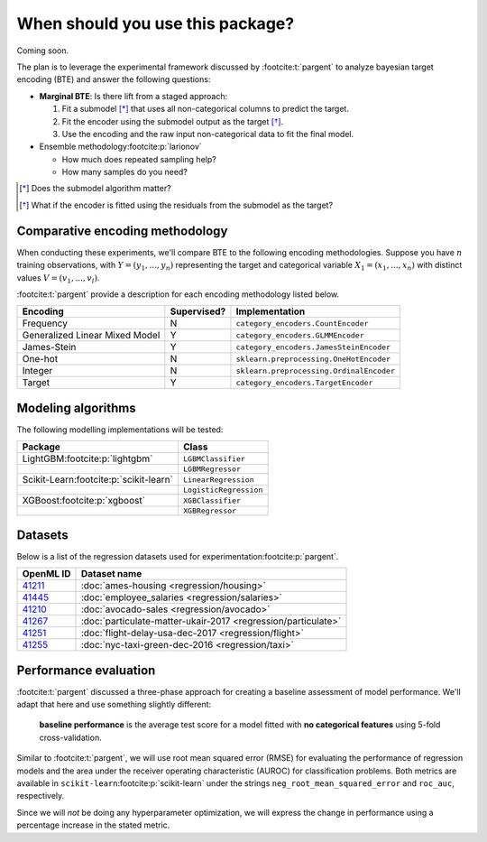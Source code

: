=================================
When should you use this package?
=================================

Coming soon.

The plan is to leverage the experimental framework discussed by :footcite:t:`pargent`
to analyze bayesian target encoding (BTE) and answer the following questions:

- **Marginal BTE**: Is there lift from a staged approach:

  #. Fit a submodel [*]_ that uses all non-categorical columns to predict the target.
  #. Fit the encoder using the submodel output as the target [*]_.
  #. Use the encoding and the raw input non-categorical data to fit the final model.

- Ensemble methodology\ :footcite:p:`larionov`

  - How much does repeated sampling help?
  - How many samples do you need?

.. [*] Does the submodel algorithm matter?
.. [*]

    What if the encoder is fitted using the residuals from the submodel as the
    target?

Comparative encoding methodology
--------------------------------

When conducting these experiments, we'll compare BTE to the following encoding
methodologies. Suppose you have :math:`n` training observations, with
:math:`Y = (y_{1}, ..., y_{n})` representing the target and categorical variable
:math:`X_{1} = (x_{1}, ..., x_{n})` with distinct values :math:`V = (v_{1}, ..., v_{l})`.

:footcite:t:`pargent` provide a description for each encoding methodology listed
below.

+--------------------------------+-------------+------------------------------------------+
| Encoding                       | Supervised? | Implementation                           |
|                                |             |                                          |
+================================+=============+==========================================+
| Frequency                      | N           | ``category_encoders.CountEncoder``       |
+--------------------------------+-------------+------------------------------------------+
| Generalized Linear Mixed Model | Y           | ``category_encoders.GLMMEncoder``        |
+--------------------------------+-------------+------------------------------------------+
| James-Stein                    | Y           | ``category_encoders.JamesSteinEncoder``  |
+--------------------------------+-------------+------------------------------------------+
| One-hot                        | N           | ``sklearn.preprocessing.OneHotEncoder``  |
+--------------------------------+-------------+------------------------------------------+
| Integer                        | N           | ``sklearn.preprocessing.OrdinalEncoder`` |
+--------------------------------+-------------+------------------------------------------+
| Target                         | Y           | ``category_encoders.TargetEncoder``      |
+--------------------------------+-------------+------------------------------------------+

Modeling algorithms
-------------------

The following modelling implementations will be tested:

+------------------------------------------+------------------------+
| Package                                  | Class                  |
|                                          |                        |
+==========================================+========================+
| LightGBM\ :footcite:p:`lightgbm`         | ``LGBMClassifier``     |
+------------------------------------------+------------------------+
|                                          | ``LGBMRegressor``      |
+------------------------------------------+------------------------+
| Scikit-Learn\ :footcite:p:`scikit-learn` | ``LinearRegression``   |
+------------------------------------------+------------------------+
|                                          | ``LogisticRegression`` |
+------------------------------------------+------------------------+
| XGBoost\ :footcite:p:`xgboost`           | ``XGBClassifier``      |
+------------------------------------------+------------------------+
|                                          | ``XGBRegressor``       |
+------------------------------------------+------------------------+

Datasets
--------

Below is a list of the regression datasets used for
experimentation\ :footcite:p:`pargent`.

+-------------------------------------------+---------------------------------------------------------------+
| OpenML ID                                 | Dataset name                                                  |
|                                           |                                                               |
+===========================================+===============================================================+
| `41211 <https://www.openml.org/d/41211>`_ | :doc:`ames-housing <regression/housing>`                      |
+-------------------------------------------+---------------------------------------------------------------+
| `41445 <https://www.openml.org/d/41445>`_ | :doc:`employee_salaries <regression/salaries>`                |
+-------------------------------------------+---------------------------------------------------------------+
| `41210 <https://www.openml.org/d/41210>`_ | :doc:`avocado-sales <regression/avocado>`                     |
+-------------------------------------------+---------------------------------------------------------------+
| `41267 <https://www.openml.org/d/41267>`_ | :doc:`particulate-matter-ukair-2017 <regression/particulate>` |
+-------------------------------------------+---------------------------------------------------------------+
| `41251 <https://www.openml.org/d/41251>`_ | :doc:`flight-delay-usa-dec-2017 <regression/flight>`          |
+-------------------------------------------+---------------------------------------------------------------+
| `41255 <https://www.openml.org/d/41255>`_ | :doc:`nyc-taxi-green-dec-2016 <regression/taxi>`              |
+-------------------------------------------+---------------------------------------------------------------+

Performance evaluation
----------------------

:footcite:t:`pargent` discussed a three-phase approach for creating a baseline
assessment of model performance. We'll adapt that here and use something slightly
different: 

  **baseline performance** is the average test score for a model fitted with
  **no categorical features** using 5-fold cross-validation.

Similar to :footcite:t:`pargent`, we will use root mean squared error (RMSE) for
evaluating the performance of regression models and the area under the receiver
operating characteristic (AUROC) for classification problems. Both metrics are
available in ``scikit-learn``\ :footcite:p:`scikit-learn` under the strings
``neg_root_mean_squared_error`` and ``roc_auc``, respectively.

Since we will *not* be doing any hyperparameter optimization, we will express the
change in performance using a percentage increase in the stated metric.

.. footbibliography::
